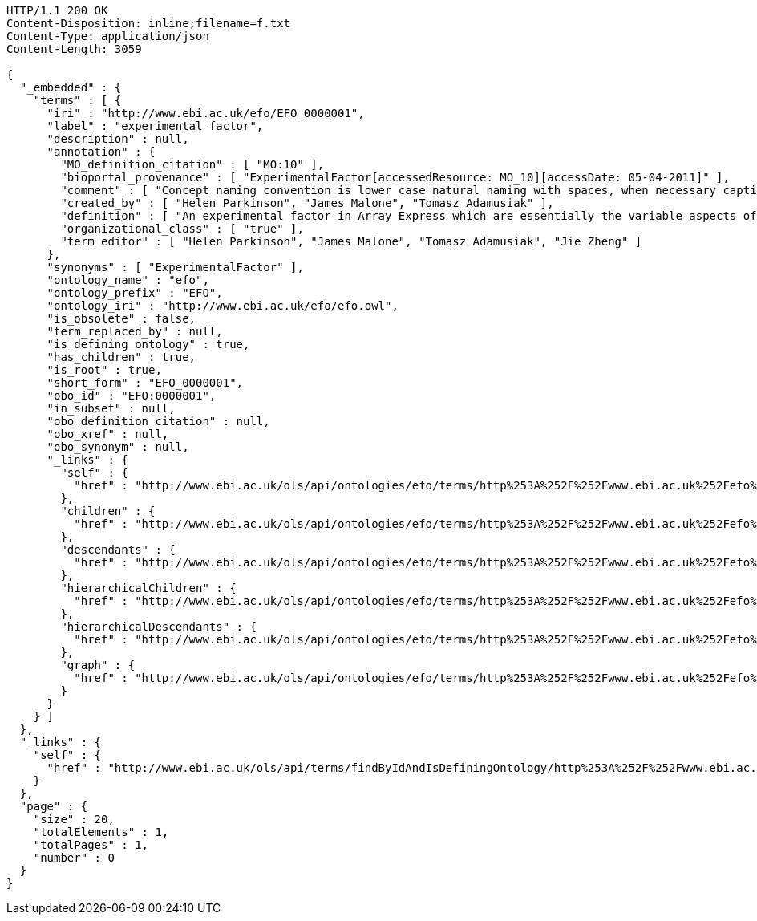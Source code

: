 [source,http]
----
HTTP/1.1 200 OK
Content-Disposition: inline;filename=f.txt
Content-Type: application/json
Content-Length: 3059

{
  "_embedded" : {
    "terms" : [ {
      "iri" : "http://www.ebi.ac.uk/efo/EFO_0000001",
      "label" : "experimental factor",
      "description" : null,
      "annotation" : {
        "MO_definition_citation" : [ "MO:10" ],
        "bioportal_provenance" : [ "ExperimentalFactor[accessedResource: MO_10][accessDate: 05-04-2011]" ],
        "comment" : [ "Concept naming convention is lower case natural naming with spaces, when necessary captials should be used, for example disease factor, HIV, breast carcinoma, Ewing's sarcoma" ],
        "created_by" : [ "Helen Parkinson", "James Malone", "Tomasz Adamusiak" ],
        "definition" : [ "An experimental factor in Array Express which are essentially the variable aspects of an experiment design which can be used to describe an experiment, or set of experiments, in an increasingly detailed manner. This upper level class is really used to give a root class from which applications can rely on and not be tied to upper ontology classses which do change." ],
        "organizational_class" : [ "true" ],
        "term editor" : [ "Helen Parkinson", "James Malone", "Tomasz Adamusiak", "Jie Zheng" ]
      },
      "synonyms" : [ "ExperimentalFactor" ],
      "ontology_name" : "efo",
      "ontology_prefix" : "EFO",
      "ontology_iri" : "http://www.ebi.ac.uk/efo/efo.owl",
      "is_obsolete" : false,
      "term_replaced_by" : null,
      "is_defining_ontology" : true,
      "has_children" : true,
      "is_root" : true,
      "short_form" : "EFO_0000001",
      "obo_id" : "EFO:0000001",
      "in_subset" : null,
      "obo_definition_citation" : null,
      "obo_xref" : null,
      "obo_synonym" : null,
      "_links" : {
        "self" : {
          "href" : "http://www.ebi.ac.uk/ols/api/ontologies/efo/terms/http%253A%252F%252Fwww.ebi.ac.uk%252Fefo%252FEFO_0000001"
        },
        "children" : {
          "href" : "http://www.ebi.ac.uk/ols/api/ontologies/efo/terms/http%253A%252F%252Fwww.ebi.ac.uk%252Fefo%252FEFO_0000001/children"
        },
        "descendants" : {
          "href" : "http://www.ebi.ac.uk/ols/api/ontologies/efo/terms/http%253A%252F%252Fwww.ebi.ac.uk%252Fefo%252FEFO_0000001/descendants"
        },
        "hierarchicalChildren" : {
          "href" : "http://www.ebi.ac.uk/ols/api/ontologies/efo/terms/http%253A%252F%252Fwww.ebi.ac.uk%252Fefo%252FEFO_0000001/hierarchicalChildren"
        },
        "hierarchicalDescendants" : {
          "href" : "http://www.ebi.ac.uk/ols/api/ontologies/efo/terms/http%253A%252F%252Fwww.ebi.ac.uk%252Fefo%252FEFO_0000001/hierarchicalDescendants"
        },
        "graph" : {
          "href" : "http://www.ebi.ac.uk/ols/api/ontologies/efo/terms/http%253A%252F%252Fwww.ebi.ac.uk%252Fefo%252FEFO_0000001/graph"
        }
      }
    } ]
  },
  "_links" : {
    "self" : {
      "href" : "http://www.ebi.ac.uk/ols/api/terms/findByIdAndIsDefiningOntology/http%253A%252F%252Fwww.ebi.ac.uk%252Fefo%252FEFO_0000001"
    }
  },
  "page" : {
    "size" : 20,
    "totalElements" : 1,
    "totalPages" : 1,
    "number" : 0
  }
}
----